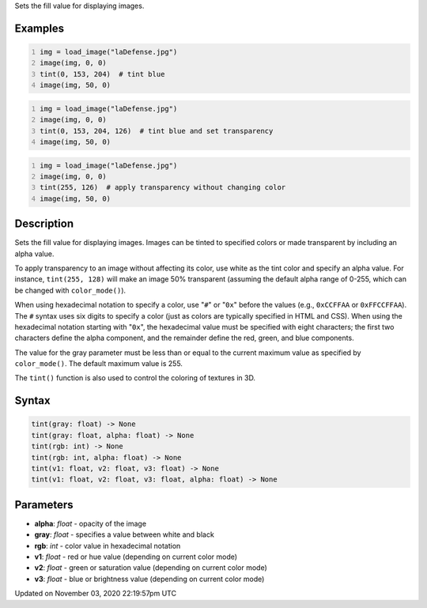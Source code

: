 .. title: tint()
.. slug: sketch_tint
.. date: 2020-11-03 22:19:57 UTC+00:00
.. tags:
.. category:
.. link:
.. description: py5 tint() documentation
.. type: text

Sets the fill value for displaying images.

Examples
========

.. raw:: html

    <div class="example-table">

.. raw:: html

    <div class="example-row"><div class="example-cell-image">

.. image:: /images/reference/Sketch_tint_0.png
    :alt: example picture for tint()

.. raw:: html

    </div><div class="example-cell-code">

.. code:: python
    :number-lines:

    img = load_image("laDefense.jpg")
    image(img, 0, 0)
    tint(0, 153, 204)  # tint blue
    image(img, 50, 0)

.. raw:: html

    </div></div>

.. raw:: html

    <div class="example-row"><div class="example-cell-image">

.. image:: /images/reference/Sketch_tint_1.png
    :alt: example picture for tint()

.. raw:: html

    </div><div class="example-cell-code">

.. code:: python
    :number-lines:

    img = load_image("laDefense.jpg")
    image(img, 0, 0)
    tint(0, 153, 204, 126)  # tint blue and set transparency
    image(img, 50, 0)

.. raw:: html

    </div></div>

.. raw:: html

    <div class="example-row"><div class="example-cell-image">

.. image:: /images/reference/Sketch_tint_2.png
    :alt: example picture for tint()

.. raw:: html

    </div><div class="example-cell-code">

.. code:: python
    :number-lines:

    img = load_image("laDefense.jpg")
    image(img, 0, 0)
    tint(255, 126)  # apply transparency without changing color
    image(img, 50, 0)

.. raw:: html

    </div></div>

.. raw:: html

    </div>

Description
===========

Sets the fill value for displaying images. Images can be tinted to specified colors or made transparent by including an alpha value. 

To apply transparency to an image without affecting its color, use white as the tint color and specify an alpha value. For instance, ``tint(255, 128)`` will make an image 50% transparent (assuming the default alpha range of 0-255, which can be changed with ``color_mode()``).

When using hexadecimal notation to specify a color, use "``#``" or "``0x``" before the values (e.g., ``0xCCFFAA`` or ``0xFFCCFFAA``). The ``#`` syntax uses six digits to specify a color (just as colors are typically specified in HTML and CSS). When using the hexadecimal notation starting with "``0x``", the hexadecimal value must be specified with eight characters; the first two characters define the alpha component, and the remainder define the red, green, and blue components. 

The value for the gray parameter must be less than or equal to the current maximum value as specified by ``color_mode()``. The default maximum value is 255.

The ``tint()`` function is also used to control the coloring of textures in 3D.

Syntax
======

.. code:: python

    tint(gray: float) -> None
    tint(gray: float, alpha: float) -> None
    tint(rgb: int) -> None
    tint(rgb: int, alpha: float) -> None
    tint(v1: float, v2: float, v3: float) -> None
    tint(v1: float, v2: float, v3: float, alpha: float) -> None

Parameters
==========

* **alpha**: `float` - opacity of the image
* **gray**: `float` - specifies a value between white and black
* **rgb**: `int` - color value in hexadecimal notation
* **v1**: `float` - red or hue value (depending on current color mode)
* **v2**: `float` - green or saturation value (depending on current color mode)
* **v3**: `float` - blue or brightness value (depending on current color mode)


Updated on November 03, 2020 22:19:57pm UTC

